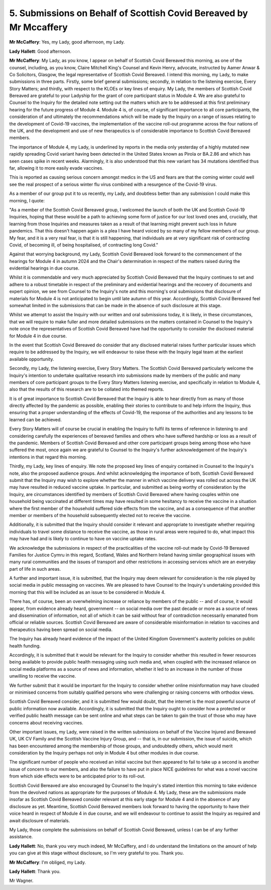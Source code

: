 5. Submissions on Behalf of Scottish Covid Bereaved by Mr Mccaffery
====================================================================

**Mr McCaffery**: Yes, my Lady, good afternoon, my Lady.

**Lady Hallett**: Good afternoon.

**Mr McCaffery**: My Lady, as you know, I appear on behalf of Scottish Covid Bereaved this morning, as one of the counsel, including, as you know, Claire Mitchell King's Counsel and Kevin Henry, advocate, instructed by Aamer Anwar & Co Solicitors, Glasgow, the legal representative of Scottish Covid Bereaved. I intend this morning, my Lady, to make submissions in three parts. Firstly, some brief general submissions; secondly, in relation to the listening exercise, Every Story Matters; and thirdly, with respect to the KLOEs or key lines of enquiry. My Lady, the members of Scottish Covid Bereaved are grateful to your Ladyship for the grant of core participant status in Module 4. We are also grateful to Counsel to the Inquiry for the detailed note setting out the matters which are to be addressed at this first preliminary hearing for the future progress of Module 4. Module 4 is, of course, of significant importance to all core participants, the consideration of and ultimately the recommendations which will be made by the Inquiry on a range of issues relating to the development of Covid-19 vaccines, the implementation of the vaccine roll-out programme across the four nations of the UK, and the development and use of new therapeutics is of considerable importance to Scottish Covid Bereaved members.

The importance of Module 4, my Lady, is underlined by reports in the media only yesterday of a highly mutated new rapidly spreading Covid variant having been detected in the United States known as Pirola or BA.2.86 and which has seen cases spike in recent weeks. Alarmingly, it is also understood that this new variant has 34 mutations identified thus far, allowing it to more easily evade vaccines.

This is reported as causing serious concern amongst medics in the US and fears are that the coming winter could well see the real prospect of a serious winter flu virus combined with a resurgence of the Covid-19 virus.

As a member of our group put it to us recently, my Lady, and doubtless better than any submission I could make this morning, I quote:

"As a member of the Scottish Covid Bereaved group, I welcomed the launch of both the UK and Scottish Covid-19 Inquiries, hoping that these would be a path to achieving some form of justice for our lost loved ones and, crucially, that learning from those Inquiries and measures taken as a result of that learning might prevent such loss in future pandemics. That this doesn't happen again is a plea I have heard voiced by so many of my fellow members of our group. My fear, and it is a very real fear, is that it is still happening, that individuals are at very significant risk of contracting Covid, of becoming ill, of being hospitalised, of contracting long Covid."

Against that worrying background, my Lady, Scottish Covid Bereaved look forward to the commencement of the hearings for Module 4 in autumn 2024 and the Chair's determination in respect of the matters raised during the evidential hearings in due course.

Whilst it is commendable and very much appreciated by Scottish Covid Bereaved that the Inquiry continues to set and adhere to a robust timetable in respect of the preliminary and evidential hearings and the recovery of documents and expert opinion, we see from Counsel to the Inquiry's note and this morning's oral submissions that disclosure of materials for Module 4 is not anticipated to begin until late autumn of this year. Accordingly, Scottish Covid Bereaved feel somewhat limited in the submissions that can be made in the absence of such disclosure at this stage.

Whilst we attempt to assist the Inquiry with our written and oral submissions today, it is likely, in these circumstances, that we will require to make fuller and more detailed submissions on the matters contained in Counsel to the Inquiry's note once the representatives of Scottish Covid Bereaved have had the opportunity to consider the disclosed material for Module 4 in due course.

In the event that Scottish Covid Bereaved do consider that any disclosed material raises further particular issues which require to be addressed by the Inquiry, we will endeavour to raise these with the Inquiry legal team at the earliest available opportunity.

Secondly, my Lady, the listening exercise, Every Story Matters. The Scottish Covid Bereaved particularly welcome the Inquiry's intention to undertake qualitative research into submissions made by members of the public and many members of core participant groups to the Every Story Matters listening exercise, and specifically in relation to Module 4, also that the results of this research are to be collated into themed reports.

It is of great importance to Scottish Covid Bereaved that the Inquiry is able to hear directly from as many of those directly affected by the pandemic as possible, enabling their stories to contribute to and help inform the Inquiry, thus ensuring that a proper understanding of the effects of Covid-19, the response of the authorities and any lessons to be learned can be achieved.

Every Story Matters will of course be crucial in enabling the Inquiry to fulfil its terms of reference in listening to and considering carefully the experiences of bereaved families and others who have suffered hardship or loss as a result of the pandemic. Members of Scottish Covid Bereaved and other core participant groups being among those who have suffered the most, once again we are grateful to Counsel to the Inquiry's further acknowledgement of the Inquiry's intentions in that regard this morning.

Thirdly, my Lady, key lines of enquiry. We note the proposed key lines of enquiry contained in Counsel to the Inquiry's note, also the proposed audience groups. And whilst acknowledging the importance of both, Scottish Covid Bereaved submit that the Inquiry may wish to explore whether the manner in which vaccine delivery was rolled out across the UK may have resulted in reduced vaccine uptake. In particular, and submitted as being worthy of consideration by the Inquiry, are circumstances identified by members of Scottish Covid Bereaved where having couples within one household being vaccinated at different times may have resulted in some hesitancy to receive the vaccine in a situation where the first member of the household suffered side effects from the vaccine, and as a consequence of that another member or members of the household subsequently elected not to receive the vaccine.

Additionally, it is submitted that the Inquiry should consider it relevant and appropriate to investigate whether requiring individuals to travel some distance to receive the vaccine, as those in rural areas were required to do, what impact this may have had and is likely to continue to have on vaccine uptake rates.

We acknowledge the submissions in respect of the practicalities of the vaccine roll-out made by Covid-19 Bereaved Families for Justice Cymru in this regard, Scotland, Wales and Northern Ireland having similar geographical issues with many rural communities and the issues of transport and other restrictions in accessing services which are an everyday part of life in such areas.

A further and important issue, it is submitted, that the Inquiry may deem relevant for consideration is the role played by social media in public messaging on vaccines. We are pleased to have Counsel to the Inquiry's undertaking provided this morning that this will be included as an issue to be considered in Module 4.

There has, of course, been an overwhelming increase or reliance by members of the public -- and of course, it would appear, from evidence already heard, government -- on social media over the past decade or more as a source of news and dissemination of information, not all of which it can be said without fear of contradiction necessarily emanated from official or reliable sources. Scottish Covid Bereaved are aware of considerable misinformation in relation to vaccines and therapeutics having been spread on social media.

The Inquiry has already heard evidence of the impact of the United Kingdom Government's austerity policies on public health funding.

Accordingly, it is submitted that it would be relevant for the Inquiry to consider whether this resulted in fewer resources being available to provide public health messaging using such media and, when coupled with the increased reliance on social media platforms as a source of news and information, whether it led to an increase in the number of those unwilling to receive the vaccine.

We further submit that it would be important for the Inquiry to consider whether online misinformation may have clouded or minimised concerns from suitably qualified persons who were challenging or raising concerns with orthodox views.

Scottish Covid Bereaved consider, and it is submitted few would doubt, that the internet is the most powerful source of public information now available. Accordingly, it is submitted that the Inquiry ought to consider how a protected or verified public health message can be sent online and what steps can be taken to gain the trust of those who may have concerns about receiving vaccines.

Other important issues, my Lady, were raised in the written submissions on behalf of the Vaccine Injured and Bereaved UK, UK CV Family and the Scottish Vaccine Injury Group, and -- that is, in our submission, the issue of suicide, which has been encountered among the membership of those groups, and undoubtedly others, which would merit consideration by the Inquiry perhaps not only in Module 4 but other modules in due course.

The significant number of people who received an initial vaccine but then appeared to fail to take up a second is another issue of concern to our members, and also the failure to have put in place NICE guidelines for what was a novel vaccine from which side effects were to be anticipated prior to its roll-out.

Scottish Covid Bereaved are also encouraged by Counsel to the Inquiry's stated intention this morning to take evidence from the devolved nations as appropriate for the purposes of Module 4. My Lady, these are the submissions made insofar as Scottish Covid Bereaved consider relevant at this early stage for Module 4 and in the absence of any disclosure as yet. Meantime, Scottish Covid Bereaved members look forward to having the opportunity to have their voice heard in respect of Module 4 in due course, and we will endeavour to continue to assist the Inquiry as required and await disclosure of materials.

My Lady, those complete the submissions on behalf of Scottish Covid Bereaved, unless I can be of any further assistance.

**Lady Hallett**: No, thank you very much indeed, Mr McCaffery, and I do understand the limitations on the amount of help you can give at this stage without disclosure, so I'm very grateful to you. Thank you.

**Mr McCaffery**: I'm obliged, my Lady.

**Lady Hallett**: Thank you.

Mr Wagner.

